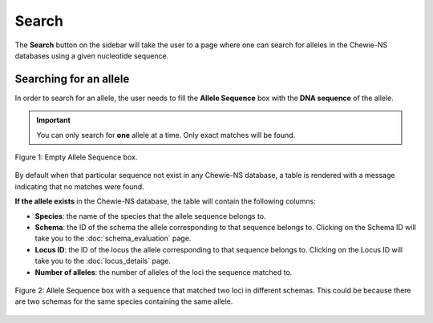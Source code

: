 Search
======

The **Search** button on the sidebar will take the user to a page where one can search for alleles in the Chewie-NS databases using a given nucleotide sequence.

Searching for an allele
-----------------------

In order to search for an allele, the user needs to fill the **Allele Sequence** box
with the **DNA sequence** of the allele.

.. important:: You can only search for **one** allele at a time. Only exact matches will be found.

.. figure:: ../resources/sequences_empty.png
    :align: center

    Figure 1: Empty Allele Sequence box. 


By default when that particular sequence not exist in any Chewie-NS database, a table 
is rendered with a message indicating that no matches were found.


**If the allele exists** in the Chewie-NS database, the table will contain the following columns:

- **Species**: the name of the species that the allele sequence belongs to.
- **Schema**: the ID of the schema the allele corresponding to that sequence belongs to. Clicking on the Schema ID will take you to the :doc:`schema_evaluation` page.
- **Locus ID**: the ID of the locus the allele corresponding to that sequence belongs to. Clicking on the Locus ID will take you to the :doc:`locus_details` page.
- **Number of alleles**: the number of alleles of the loci the sequence matched to.

.. figure:: ../resources/sequences_filled.png
    :align: center

    Figure 2: Allele Sequence box with a sequence that matched two loci in different schemas. This could be because there are two schemas for the same species containing the same allele.
